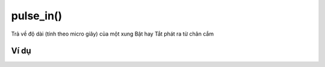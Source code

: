 pulse_in()
==========

.. image:: images/ad-pin-4.png
    :scale: 100 %
    :align: center

Trả về độ dài (tính theo micro giây) của một xung Bật hay Tắt phát ra từ chân cắm

Ví dụ
----------------------

.. image:: images/ad-pin-vd-4.png
    :scale: 100 %
    :align: center

